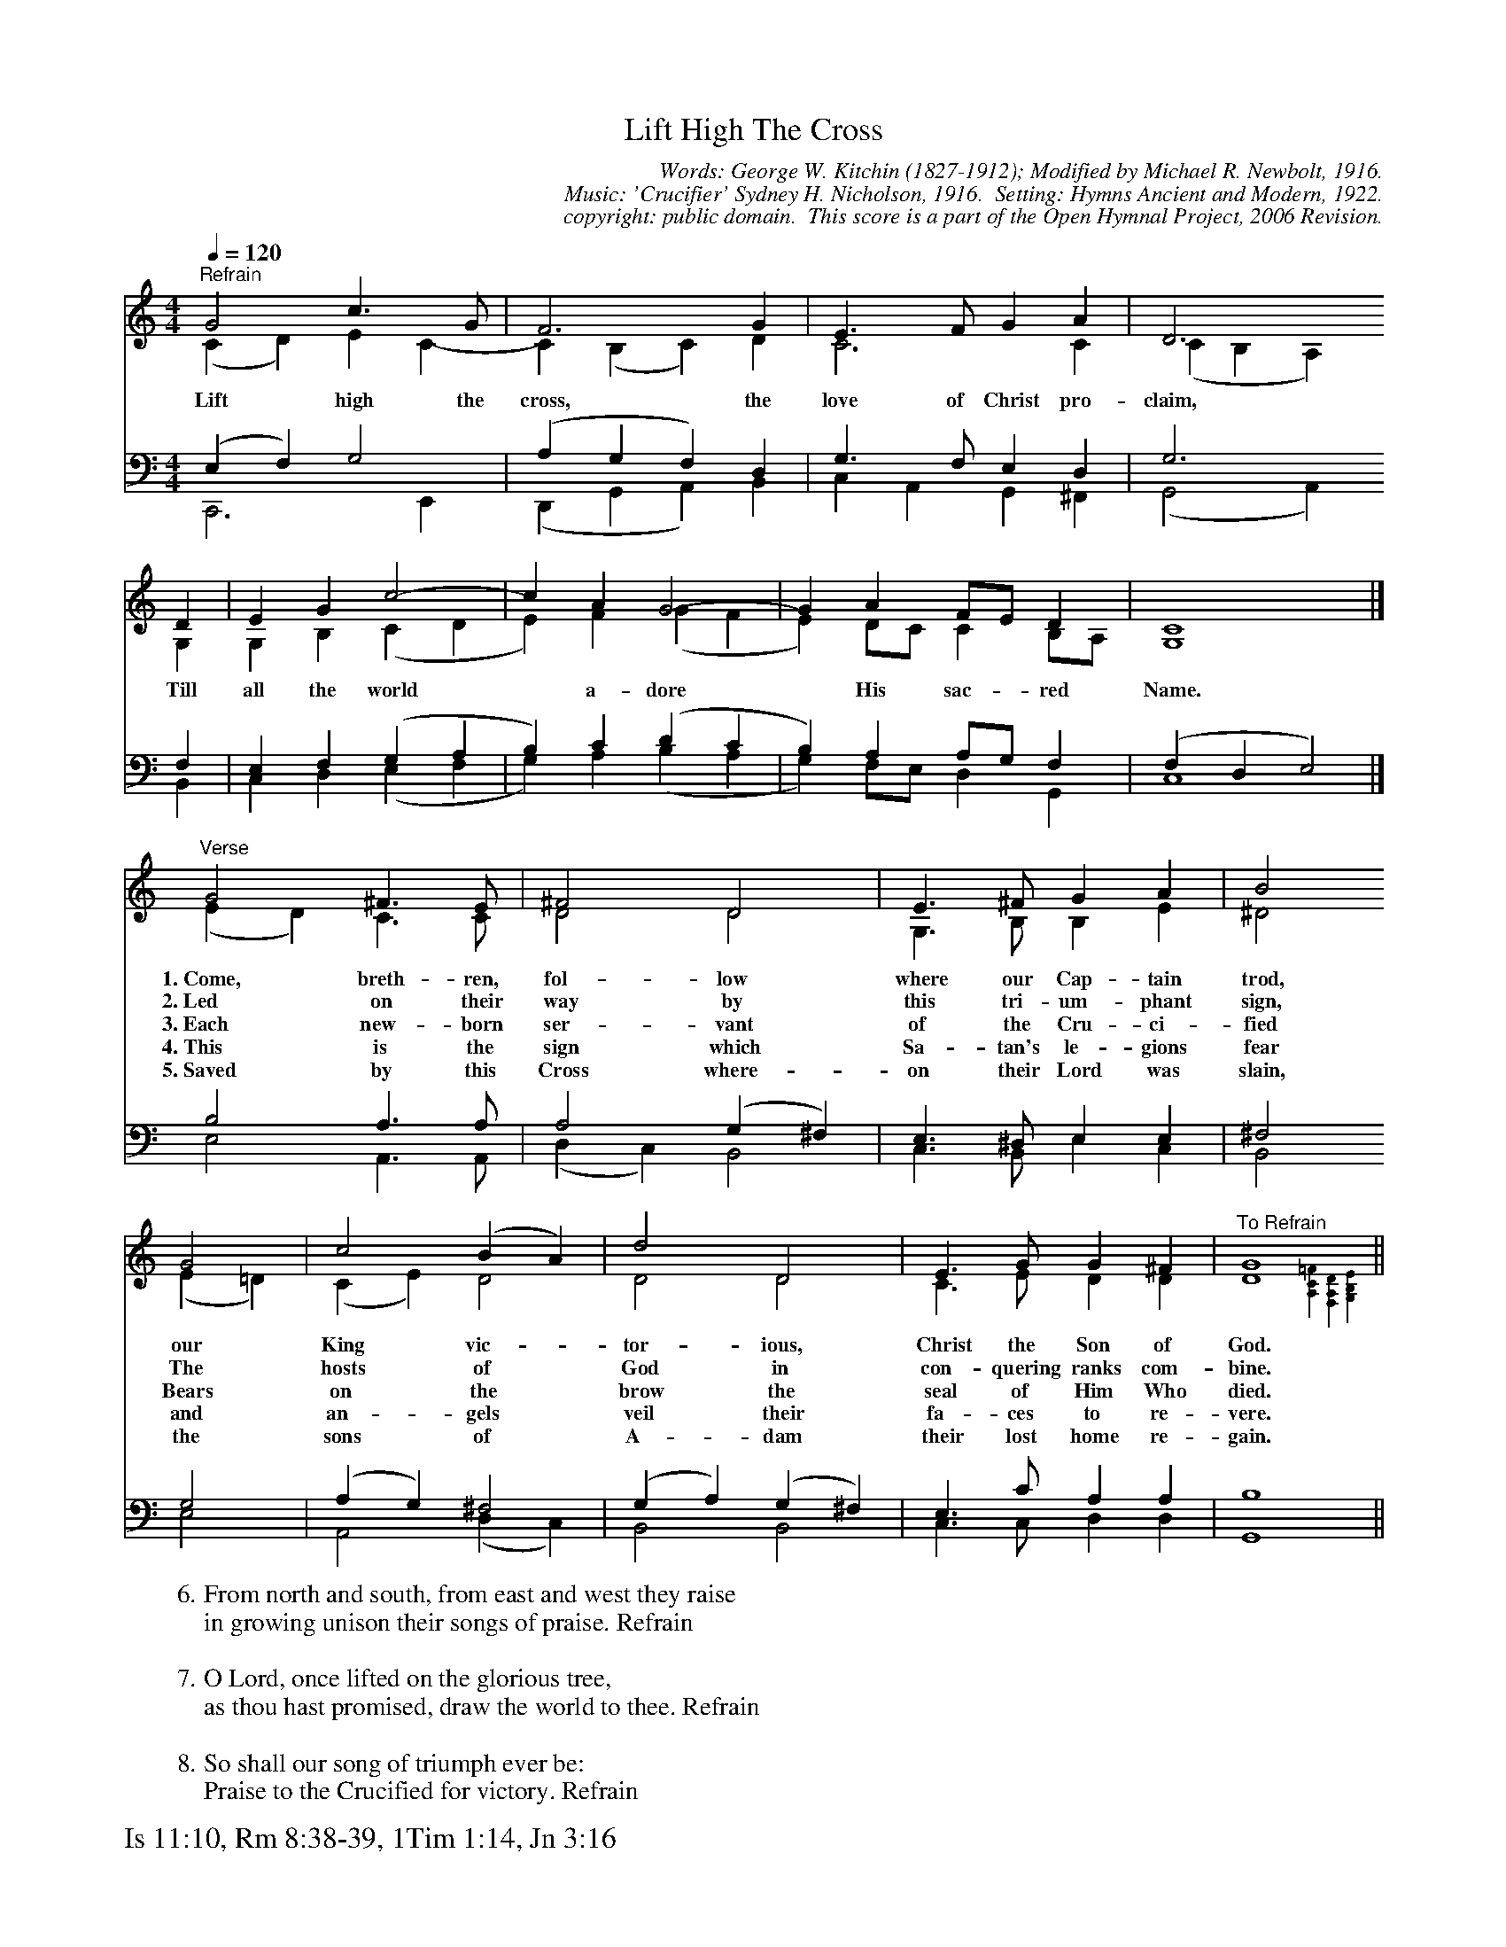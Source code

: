 %%%%%%%%%%%%%%%%%%%%%%%%%%%%%%%%%%%%
% 
% This file is a part of the Open Hymnal Project to create a free, 
% public domain, downloadable database of Christian hymns, spiritual 
% songs, and prelude/postlude music.  This music is to be distributed 
% as complete scores (words and music), using all accompaniment parts, 
% in formats that are easily accessible on most computer OS's and which
% can be freely modified by anyone.  The current format of choice is the 
% "ABC Plus" format, favored by folk music distributors on the internet.
% All scores will also be converted into pdf, MIDI, and mp3 formats.
% Some advanced features of ABC Plus are used, and for accurate 
% translation to a printed score, please consider using "abcm2ps" 
% version 4.10 or later.  I am doing my best to create a final product
% that is "Hymnal-quality", and could feasibly be used as the basis for
% a printed church hymnal.
%
% The maintainer of the Open Hymnal Project is Brian J. Dumont
% (bdumont at ameritech dot net).  I have gone through serious efforts 
% to make sure that no copyrighted material makes it into this database.
% If I am in error, please inform me as soon as possible.
%
% This entire effort has used only free software, and I am indebted to 
% the efforts of many other individuals, including the authors of
% the various ABC and ABC Plus software, the authors of "noteedit"
% where the initial layouts are done, and the maintainers of the 
% "CyberHymnal" on the web from where most of the lyrics come.
% Undoubtedly, I am also indebted to all of the great Christians who 
% wrote these hymns.
%
% This database comes with no guarantees whatsoever.
%
% I would love to get email from anyone who uses the Open Hymnal, and
% I will take requests for hymns to add.  My decision of whether to 
% add a hymn will be based on these criteria (in the following order):
% 1) It must be in the public domain
% 2) It must be a Christian piece
% 3) Whether I have access to a printed copy of the music (surprisingly,
%    a MIDI file is usually a terrible source)
% 4) Whether I like the hymn :)
%
% If you would like to contribute to the Open Hymnal Project, please 
% send an email to me, I would love the help!  PLEASE EMAIL ME IF YOU 
% FIND ANY MISTAKES, no matter how small.  I want to ensure that every 
% slur, stem, hyphenation, and punctuation mark is correct; and I'm sure 
% that there must be mistakes right now.
%
% Open Hymnal Project, 2006 Edition
%
%%%%%%%%%%%%%%%%%%%%%%%%%%%%%%%%%%%%

% PAGE LAYOUT
%
%%pagewidth	21.6000cm
%%pageheight	27.9000cm
%%scale		0.650000
%%staffsep	1.60000cm
%%exprabove	false
%%measurebox	false
%%footer "Is 11:10, Rm 8:38-39, 1Tim 1:14, Jn 3:16		"
%
%%postscript /crdc{	% usage: str x y crdc - cresc, decresc, ..
%%postscript	/Times-Italic 14 selectfont
%%postscript	M -6 4 RM show}!
%%deco rit 6 crdc 20 2 24 ritard.
%%deco acc 6 crdc 20 2 24 accel.

X: 1
T: Lift High The Cross
C: Words: George W. Kitchin (1827-1912); Modified by Michael R. Newbolt, 1916. 
C: Music: 'Crucifier' Sydney H. Nicholson, 1916.  Setting: Hymns Ancient and Modern, 1922.
C: copyright: public domain.  This score is a part of the Open Hymnal Project, 2006 Revision.
S: Music source: 'Lutheran Worship' Hymnal, 1982 Hymn 311.  From "Hymns Ancient and Modern", Standard Edition Hymn 745, 1922.
M: 4/4 % time signature
L: 1/4 % default length
%%staves (S1V1 S1V2) | (S2V1 S2V2) 
V: S1V1 clef=treble 
V: S1V2 
V: S2V1 clef=bass 
V: S2V2 
K: C % key signature
%
%%MIDI program 1 0 % Piano 1
%%MIDI program 2 0 % Piano 1
%%MIDI program 3 0 % Piano 1
%%MIDI program 4 0 % Piano 1
%
% 1
[V: S1V1] [Q:1/4=120] "^Refrain" G2 c3/2 G/ | F3 G | E3/2 F/ G A | D3
w: Lift high the cross, the love of Christ pro- claim, 
[V: S1V2]  (C D) E C- | C (B, C) D | C3 C | (C B, A,)
[V: S2V1]  (E, F,) G,2 | (A, G, F,) D, | G,3/2 F,/ E, D, | G,3
[V: S2V2]  C,,3 E,, | (D,, G,, A,,) B,, | C, A,, G,, ^F,, | (G,,2 A,,)
% 5
[V: S1V1]  D | E G c2- | c A G2- | G A F/E/ D | C4 |]
w: Till all the world  * a- dore  * His sac- * red Name. 
[V: S1V2]  G, | G, B, (C D | E) F (G F | E) D/C/ C B,/A,/ | G,4 |]
[V: S2V1]  F, | E, F, (G, A, | B,) C (D C | B,) A, A,/G,/ F, | (F, D, E,2) |]
[V: S2V2]  B,, | C, D, (E, F, | G,) A, (B, A, | G,) F,/E,/ D, G,, | C,4 |]
% 9
[V: S1V1]  "^Verse" G2 ^F3/2 E/ | ^F2 D2 | E3/2 ^F/ G A | B2
w: 1.~Come, breth- ren, fol- low where our Cap- tain trod,
w: 2.~Led on their way by this tri- um- phant sign, 
w: 3.~Each new- born ser- vant of the Cru- ci- fied 
w: 4.~This is the sign which Sa- tan's le- gions fear
w: 5.~Saved by this Cross where- on their Lord was slain,
[V: S1V2]  (E D) C3/2 C/ | D2 D2 | G,3/2 B,/ B, E | ^D2
[V: S2V1]  B,2 A,3/2 A,/ | A,2 (G, ^F,) | E,3/2 ^D,/ E, E, | ^F,2
[V: S2V2]  E,2 A,,3/2 A,,/ | (D, C,) B,,2 | C,3/2 B,,/ E, C, | B,,2
% 13
[V: S1V1]  G2 | c2 (B A) | d2 D2 | E3/2 G/ G ^F | "^To Refrain" G4 ||
w: our King vic- * tor- ious, Christ the Son of God.
w: The hosts of * God in con- quering ranks com- bine. 
w: Bears on the * brow the seal of Him Who died. 
w: and an- gels * veil their fa- ces to re- vere.
w: the sons of * A- dam their lost home re- gain.
[V: S1V2]  (E =D) | (C E) D2 | D2 D2 | C3/2 E/ D D | D4{[=F4C4A,4] [D4A,4F,4] [E4B,4G,4]} ||
[V: S2V1]  G,2 | (A, G,) ^F,2 | (G, A,) (G, ^F,) | E,3/2 C/ A, A, | B,4 ||
[V: S2V2]  E,2 | A,,2 (D, C,) | B,,2 B,,2 | C,3/2 C,/ D, D, | G,,4 ||
% 18
W:6.From north and south, from east and west they raise
W:in growing unison their songs of praise. Refrain
W:
W:7.O Lord, once lifted on the glorious tree,
W:as thou hast promised, draw the world to thee. Refrain
W:
W:8.So shall our song of triumph ever be: 
W:Praise to the Crucified for victory. Refrain
W: 
W:9.Let every race and every language tell
W:of him who saves our souls from death and hell. Refrain
W:
W:10.From farthest regions let their homage bring,
W:and on his Cross adore their Savior King. Refrain
W:
W:11.Set up thy throne, that earth's despair may cease
W:beneath the shadow of its healing peace. Refrain
W:
W:12.For thy blest Cross which doth for all atone
W:creation's praises rise before thy throne. Refrain 

